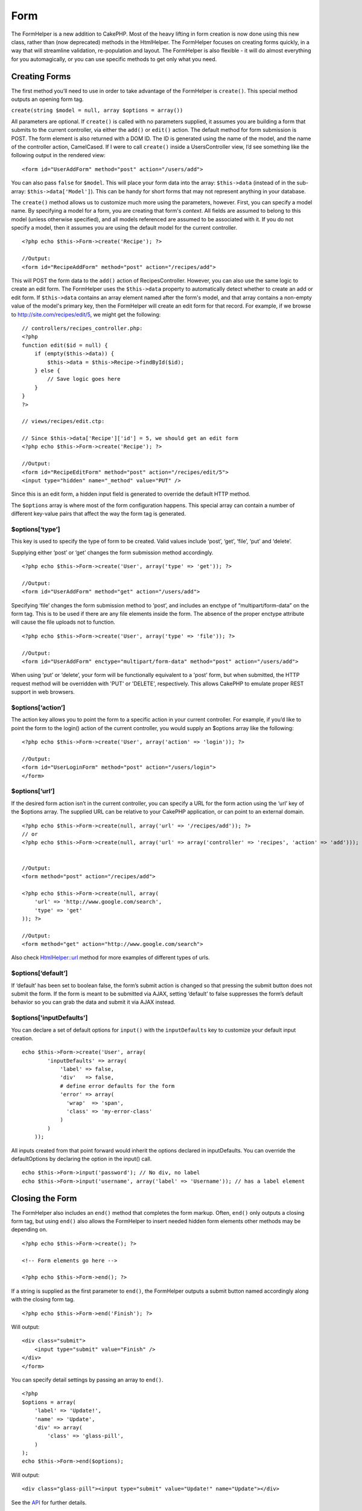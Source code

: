 Form
####

The FormHelper is a new addition to CakePHP. Most of the heavy lifting
in form creation is now done using this new class, rather than (now
deprecated) methods in the HtmlHelper. The FormHelper focuses on
creating forms quickly, in a way that will streamline validation,
re-population and layout. The FormHelper is also flexible - it will do
almost everything for you automagically, or you can use specific methods
to get only what you need.

Creating Forms
==============

The first method you’ll need to use in order to take advantage of the
FormHelper is ``create()``. This special method outputs an opening form
tag.

``create(string $model = null, array $options = array())``

All parameters are optional. If ``create()`` is called with no
parameters supplied, it assumes you are building a form that submits to
the current controller, via either the ``add()`` or ``edit()`` action.
The default method for form submission is POST. The form element is also
returned with a DOM ID. The ID is generated using the name of the model,
and the name of the controller action, CamelCased. If I were to call
``create()`` inside a UsersController view, I’d see something like the
following output in the rendered view:

::

    <form id="UserAddForm" method="post" action="/users/add">

You can also pass ``false`` for ``$model``. This will place your form
data into the array: ``$this->data`` (instead of in the sub-array:
``$this->data['Model']``). This can be handy for short forms that may
not represent anything in your database.

The ``create()`` method allows us to customize much more using the
parameters, however. First, you can specify a model name. By specifying
a model for a form, you are creating that form's *context*. All fields
are assumed to belong to this model (unless otherwise specified), and
all models referenced are assumed to be associated with it. If you do
not specify a model, then it assumes you are using the default model for
the current controller.

::

    <?php echo $this->Form->create('Recipe'); ?>
     
    //Output:
    <form id="RecipeAddForm" method="post" action="/recipes/add">

This will POST the form data to the ``add()`` action of
RecipesController. However, you can also use the same logic to create an
edit form. The FormHelper uses the ``$this->data`` property to
automatically detect whether to create an add or edit form. If
``$this->data`` contains an array element named after the form's model,
and that array contains a non-empty value of the model's primary key,
then the FormHelper will create an edit form for that record. For
example, if we browse to http://site.com/recipes/edit/5, we might get
the following:

::

    // controllers/recipes_controller.php:
    <?php
    function edit($id = null) {
        if (empty($this->data)) {
            $this->data = $this->Recipe->findById($id);
        } else {
            // Save logic goes here
        }
    }
    ?>

    // views/recipes/edit.ctp:

    // Since $this->data['Recipe']['id'] = 5, we should get an edit form
    <?php echo $this->Form->create('Recipe'); ?>

    //Output:
    <form id="RecipeEditForm" method="post" action="/recipes/edit/5">
    <input type="hidden" name="_method" value="PUT" />

Since this is an edit form, a hidden input field is generated to
override the default HTTP method.

The ``$options`` array is where most of the form configuration happens.
This special array can contain a number of different key-value pairs
that affect the way the form tag is generated.

$options[‘type’]
----------------

This key is used to specify the type of form to be created. Valid values
include ‘post’, ‘get’, ‘file’, ‘put’ and ‘delete’.

Supplying either ‘post’ or ‘get’ changes the form submission method
accordingly.

::

    <?php echo $this->Form->create('User', array('type' => 'get')); ?>
     
    //Output:
    <form id="UserAddForm" method="get" action="/users/add">

Specifying ‘file’ changes the form submission method to ‘post’, and
includes an enctype of “multipart/form-data” on the form tag. This is to
be used if there are any file elements inside the form. The absence of
the proper enctype attribute will cause the file uploads not to
function.

::

    <?php echo $this->Form->create('User', array('type' => 'file')); ?>
     
    //Output:
    <form id="UserAddForm" enctype="multipart/form-data" method="post" action="/users/add">

When using ‘put’ or ‘delete’, your form will be functionally equivalent
to a 'post' form, but when submitted, the HTTP request method will be
overridden with 'PUT' or 'DELETE', respectively. This allows CakePHP to
emulate proper REST support in web browsers.

$options[‘action’]
------------------

The action key allows you to point the form to a specific action in your
current controller. For example, if you’d like to point the form to the
login() action of the current controller, you would supply an $options
array like the following:

::

    <?php echo $this->Form->create('User', array('action' => 'login')); ?>
     
    //Output:
    <form id="UserLoginForm" method="post" action="/users/login">
    </form>

$options[‘url’]
---------------

If the desired form action isn’t in the current controller, you can
specify a URL for the form action using the ‘url’ key of the $options
array. The supplied URL can be relative to your CakePHP application, or
can point to an external domain.

::

    <?php echo $this->Form->create(null, array('url' => '/recipes/add')); ?>
    // or
    <?php echo $this->Form->create(null, array('url' => array('controller' => 'recipes', 'action' => 'add'))); ?>


    //Output:
    <form method="post" action="/recipes/add">
     
    <?php echo $this->Form->create(null, array(
        'url' => 'http://www.google.com/search',
        'type' => 'get'
    )); ?>
     
    //Output:
    <form method="get" action="http://www.google.com/search">

Also check `HtmlHelper::url <https://book.cakephp.org/view/1448/url>`_
method for more examples of different types of urls.

$options[‘default’]
-------------------

If ‘default’ has been set to boolean false, the form’s submit action is
changed so that pressing the submit button does not submit the form. If
the form is meant to be submitted via AJAX, setting ‘default’ to false
suppresses the form’s default behavior so you can grab the data and
submit it via AJAX instead.

$options['inputDefaults']
-------------------------

You can declare a set of default options for ``input()`` with the
``inputDefaults`` key to customize your default input creation.

::

    echo $this->Form->create('User', array(
            'inputDefaults' => array(
                'label' => false,
                'div'   => false,
                # define error defaults for the form
                'error' => array(
                  'wrap'  => 'span', 
                  'class' => 'my-error-class'
                )
            )
        ));

All inputs created from that point forward would inherit the options
declared in inputDefaults. You can override the defaultOptions by
declaring the option in the input() call.

::

    echo $this->Form->input('password'); // No div, no label
    echo $this->Form->input('username', array('label' => 'Username')); // has a label element

Closing the Form
================

The FormHelper also includes an ``end()`` method that completes the form
markup. Often, ``end()`` only outputs a closing form tag, but using
``end()`` also allows the FormHelper to insert needed hidden form
elements other methods may be depending on.

::

    <?php echo $this->Form->create(); ?>
     
    <!-- Form elements go here -->
     
    <?php echo $this->Form->end(); ?>

If a string is supplied as the first parameter to ``end()``, the
FormHelper outputs a submit button named accordingly along with the
closing form tag.

::

    <?php echo $this->Form->end('Finish'); ?>
     

Will output:

::

     
    <div class="submit">
        <input type="submit" value="Finish" />
    </div>
    </form>

You can specify detail settings by passing an array to ``end()``.

::

    <?php 
    $options = array(
        'label' => 'Update!',
        'name' => 'Update',
        'div' => array(
            'class' => 'glass-pill',
        )
    );
    echo $this->Form->end($options);

Will output:

::

    <div class="glass-pill"><input type="submit" value="Update!" name="Update"></div>

See the `API <https://api.cakephp.org>`_ for further details.

Automagic Form Elements
=======================

First, let’s look at some of the more automatic form creation methods in
the FormHelper. The main method we’ll look at is input(). This method
will automatically inspect the model field it has been supplied in order
to create an appropriate input for that field.

input(string $fieldName, array $options = array())

+--------------------------------------------------+--------------------------------------------------------+
| Column Type                                      | Resulting Form Field                                   |
+==================================================+========================================================+
| string (char, varchar, etc.)                     | text                                                   |
+--------------------------------------------------+--------------------------------------------------------+
| boolean, tinyint(1)                              | checkbox                                               |
+--------------------------------------------------+--------------------------------------------------------+
| text                                             | textarea                                               |
+--------------------------------------------------+--------------------------------------------------------+
| text, with name of password, passwd, or psword   | password                                               |
+--------------------------------------------------+--------------------------------------------------------+
| date                                             | day, month, and year selects                           |
+--------------------------------------------------+--------------------------------------------------------+
| datetime, timestamp                              | day, month, year, hour, minute, and meridian selects   |
+--------------------------------------------------+--------------------------------------------------------+
| time                                             | hour, minute, and meridian selects                     |
+--------------------------------------------------+--------------------------------------------------------+

For example, let’s assume that my User model includes fields for a
username (varchar), password (varchar), approved (datetime) and quote
(text). I can use the input() method of the FormHelper to create
appropriate inputs for all of these form fields.

::

    <?php echo $this->Form->create(); ?>
     
        <?php
            echo $this->Form->input('username');   //text
            echo $this->Form->input('password');   //password
            echo $this->Form->input('approved');   //day, month, year, hour, minute, meridian
            echo $this->Form->input('quote');      //textarea
        ?>
     
    <?php echo $this->Form->end('Add'); ?>

A more extensive example showing some options for a date field:

::

            echo $this->Form->input('birth_dt', array( 'label' => 'Date of birth'
                                        , 'dateFormat' => 'DMY'
                                        , 'minYear' => date('Y') - 70
                                        , 'maxYear' => date('Y') - 18 ));

Besides the specific input options found below you can specify any html
attribute (for instance onfocus). For more information on $options and
$htmlAttributes see :doc:`/The-Manual/Core-Helpers/HTML`.

And to round off, here's an example for creating a hasAndBelongsToMany
select. Assume that User hasAndBelongsToMany Group. In your controller,
set a camelCase plural variable (group -> groups in this case, or
ExtraFunkyModel -> extraFunkyModels) with the select options. In the
controller action you would put the following:

::

    $this->set('groups', $this->User->Group->find('list'));

And in the view a multiple select can be expected with this simple code:

::

    echo $this->Form->input('Group');

If you want to create a select field while using a belongsTo- or
hasOne-Relation, you can add the following to your Users-controller
(assuming your User belongsTo Group):

::

    $this->set('groups', $this->User->Group->find('list'));

Afterwards, add the following to your form-view:

::

    echo $this->Form->input('group_id');

If your model name consists of two or more words, e.g., "UserGroup",
when passing the data using set() you should name your data in a
pluralised and camelCased format as follows:

::

    $this->set('userGroups', $this->UserGroup->find('list'));
    // or
    $this->set('reallyInappropriateModelNames', $this->ReallyInappropriateModelName->find('list'));

Field naming convention
-----------------------

The Form helper is pretty smart. Whenever you specify a field name with
the form helper methods, it'll automatically use the current model name
to build an input with a format like the following:

::

    <input type="text" id="ModelnameFieldname" name="data[Modelname][fieldname]">

You can manually specify the model name by passing in
Modelname.fieldname as the first parameter.

::

    echo $this->Form->input('Modelname.fieldname');

If you need to specify multiple fields using the same field name, thus
creating an array that can be saved in one shot with saveAll(), use the
following convention:

::

    <?php 
       echo $this->Form->input('Modelname.0.fieldname');
       echo $this->Form->input('Modelname.1.fieldname');
    ?>

    <input type="text" id="Modelname0Fieldname" name="data[Modelname][0][fieldname]">
    <input type="text" id="Modelname1Fieldname" name="data[Modelname][1][fieldname]">

$options[‘type’]
----------------

You can force the type of an input (and override model introspection) by
specifying a type. In addition to the field types found in the :doc:`/The-Manual/Core-Helpers/Form`, you can also create
‘file’, and ‘password’ inputs.

::

    <?php echo $this->Form->input('field', array('type' => 'file')); ?>
     
    Output:
     
    <div class="input">
        <label for="UserField">Field</label>
        <input type="file" name="data[User][field]" value="" id="UserField" />
    </div>

$options[‘before’], $options[‘between’], $options[‘separator’] and $options[‘after’]
------------------------------------------------------------------------------------

Use these keys if you need to inject some markup inside the output of
the input() method.

::

    <?php echo $this->Form->input('field', array(
        'before' => '--before--',
        'after' => '--after--',
        'between' => '--between---'
    ));?>
     
    Output:
     
    <div class="input">
    --before--
    <label for="UserField">Field</label>
    --between---
    <input name="data[User][field]" type="text" value="" id="UserField" />
    --after--
    </div>

For radio type input the 'separator' attribute can be used to inject
markup to separate each input/label pair.

::

    <?php echo $this->Form->input('field', array(
        'before' => '--before--',
        'after' => '--after--',
        'between' => '--between---',
        'separator' => '--separator--',
        'options' => array('1', '2') 
    ));?>
     
    Output:
     
    <div class="input">
    --before--
    <input name="data[User][field]" type="radio" value="1" id="UserField1" />
    <label for="UserField1">1</label>
    --separator--
    <input name="data[User][field]" type="radio" value="2" id="UserField2" />
    <label for="UserField2">2</label>
    --between---
    --after--
    </div>

For ``date`` and ``datetime`` type elements the 'separator' attribute
can be used to change the string between select elements. Defaults to
'-'.

$options[‘options’]
-------------------

This key allows you to manually specify options for a select input, or
for a radio group. Unless the ‘type’ is specified as ‘radio’, the
FormHelper will assume that the target output is a select input.

::

    <?php echo $this->Form->input('field', array('options' => array(1,2,3,4,5))); ?>

Output:

::

    <div class="input">
        <label for="UserField">Field</label>
        <select name="data[User][field]" id="UserField">
            <option value="0">1</option>
            <option value="1">2</option>
            <option value="2">3</option>
            <option value="3">4</option>
            <option value="4">5</option>
        </select>
    </div>

Options can also be supplied as key-value pairs.

::

    <?php echo $this->Form->input('field', array('options' => array(
        'Value 1'=>'Label 1',
        'Value 2'=>'Label 2',
        'Value 3'=>'Label 3'
     ))); ?>

Output:

::

    <div class="input">
        <label for="UserField">Field</label>
        <select name="data[User][field]" id="UserField">
            <option value="Value 1">Label 1</option>
            <option value="Value 2">Label 2</option>
            <option value="Value 3">Label 3</option>
        </select>
    </div>

If you would like to generate a select with optgroups, just pass data in
hierarchical format. Works on multiple checkboxes and radio buttons too,
but instead of optgroups wraps elements in fieldsets.

::

    <?php echo $this->Form->input('field', array('options' => array(
        'Label1' => array(
           'Value 1'=>'Label 1',
           'Value 2'=>'Label 2'
        ),
        'Label2' => array(
           'Value 3'=>'Label 3'
        )
     ))); ?>

Output:

::

    <div class="input">
        <label for="UserField">Field</label>
        <select name="data[User][field]" id="UserField">
            <optgroup label="Label1">
                <option value="Value 1">Label 1</option>
                <option value="Value 2">Label 2</option>
            </optgroup>
            <optgroup label="Label2">
                <option value="Value 3">Label 3</option>
            </optgroup>
        </select>
    </div>

$options[‘multiple’]
--------------------

If ‘multiple’ has been set to true for an input that outputs a select,
the select will allow multiple selections.

::

    echo $this->Form->input('Model.field', array( 'type' => 'select', 'multiple' => true ));

Alternatively set ‘multiple’ to ‘checkbox’ to output a list of related
check boxes.

::

    echo $this->Form->input('Model.field', array(
        'type' => 'select', 
        'multiple' => 'checkbox',
        'options' => array(
                'Value 1' => 'Label 1',
                'Value 2' => 'Label 2'
        )
    ));

Output:

::

    <div class="input select">
       <label for="ModelField">Field</label>
       <input name="data[Model][field]" value="" id="ModelField" type="hidden">
       <div class="checkbox">
          <input name="data[Model][field][]" value="Value 1" id="ModelField1" type="checkbox">
          <label for="ModelField1">Label 1</label>
       </div>
       <div class="checkbox">
          <input name="data[Model][field][]" value="Value 2" id="ModelField2" type="checkbox">
          <label for="ModelField2">Label 2</label>
       </div>
    </div>

$options[‘maxLength’]
---------------------

Defines the maximum number of characters allowed in a text input.

$options[‘div’]
---------------

Use this option to set attributes of the input's containing div. Using a
string value will set the div's class name. An array will set the div's
attributes to those specified by the array's keys/values. Alternatively,
you can set this key to false to disable the output of the div.

Setting the class name:

::

        echo $this->Form->input('User.name', array('div' => 'class_name'));

Output:

::

    <div class="class_name">
        <label for="UserName">Name</label>
        <input name="data[User][name]" type="text" value="" id="UserName" />
    </div>

Setting multiple attributes:

::

        echo $this->Form->input('User.name', array('div' => array('id' => 'mainDiv', 'title' => 'Div Title', 'style' => 'display:block')));

Output:

::

    <div class="input text" id="mainDiv" title="Div Title" style="display:block">
        <label for="UserName">Name</label>
        <input name="data[User][name]" type="text" value="" id="UserName" />
    </div>

Disabling div output:

::

        <?php echo $this->Form->input('User.name', array('div' => false));?>

Output:

::

        <label for="UserName">Name</label>
        <input name="data[User][name]" type="text" value="" id="UserName" />

$options[‘label’]
-----------------

Set this key to the string you would like to be displayed within the
label that usually accompanies the input.

::

    <?php echo $this->Form->input( 'User.name', array( 'label' => 'The User Alias' ) );?>

Output:

::

    <div class="input">
        <label for="UserName">The User Alias</label>
        <input name="data[User][name]" type="text" value="" id="UserName" />
    </div>

Alternatively, set this key to false to disable the output of the label.

::

    <?php echo $this->Form->input( 'User.name', array( 'label' => false ) ); ?>

Output:

::

    <div class="input">
        <input name="data[User][name]" type="text" value="" id="UserName" />
    </div>

Set this to an array to provide additional options for the ``label``
element. If you do this, you can use a ``text`` key in the array to
customize the label text.

::

    <?php echo $this->Form->input( 'User.name', array( 'label' => array('class' => 'thingy', 'text' => 'The User Alias') ) ); ?>

Output:

::

    <div class="input">
        <label for="UserName" class="thingy">The User Alias</label>
        <input name="data[User][name]" type="text" value="" id="UserName" />
    </div>

$options['legend']
------------------

Some inputs like radio buttons will be automatically wrapped in a
fieldset with a legend title derived from the fields name. The title can
be overridden with this option. Setting this option to false will
completely eliminate the fieldset.

$options[‘id’]
--------------

Set this key to force the value of the DOM id for the input.

$options['error']
-----------------

Using this key allows you to override the default model error messages
and can be used, for example, to set i18n messages. It has a number of
suboptions which control the wrapping element, wrapping element class
name, and whether HTML in the error message will be escaped.

To disable error message output set the error key to false.

::

    $this->Form->input('Model.field', array('error' => false));

To modify the wrapping element type and its class, use the following
format:

::

    $this->Form->input('Model.field', array('error' => array('wrap' => 'span', 'class' => 'bzzz')));

To prevent HTML being automatically escaped in the error message output,
set the escape suboption to false:

::

    $this->Form->input('Model.field', array('error' => array('escape' => false)));

To override the model error messages use an associate array with the
keyname of the validation rule:

::

    $this->Form->input('Model.field', array('error' => array('tooShort' => __('This is not long enough', true) )));

As seen above you can set the error message for each validation rule you
have in your models. In addition you can provide i18n messages for your
forms.

$options['default']
-------------------

Used to set a default value for the input field. The value is used if
the data passed to the form does not contain a value for the field (or
if no data is passed at all).

Example usage:

::

    <?php 
        echo $this->Form->input('ingredient', array('default'=>'Sugar')); 
    ?>

Example with select field (Size "Medium" will be selected as default):

::

    <?php 
        $sizes = array('s'=>'Small', 'm'=>'Medium', 'l'=>'Large');
        echo $this->Form->input('size', array('options'=>$sizes, 'default'=>'m')); 
    ?>

You cannot use ``default`` to check a checkbox - instead you might set
the value in ``$this->data`` in your controller, ``$this->Form->data``
in your view, or set the input option ``checked`` to true.

Date and datetime fields' default values can be set by using the
'selected' key.

$options[‘selected’]
--------------------

Used in combination with a select-type input (i.e. For types select,
date, time, datetime). Set ‘selected’ to the value of the item you wish
to be selected by default when the input is rendered.

::

    echo $this->Form->input('close_time', array('type' => 'time', 'selected' => '13:30:00'));

The selected key for date and datetime inputs may also be a UNIX
timestamp.

$options[‘rows’], $options[‘cols’]
----------------------------------

These two keys specify the number of rows and columns in a textarea
input.

::

    echo $this->Form->input('textarea', array('rows' => '5', 'cols' => '5'));

Output:

::

    <div class="input text">
        <label for="FormTextarea">Textarea</label>
        <textarea name="data[Form][textarea]" cols="5" rows="5" id="FormTextarea" >
        </textarea>
    </div>

$options[‘empty’]
-----------------

If set to true, forces the input to remain empty.

When passed to a select list, this creates a blank option with an empty
value in your drop down list. If you want to have a empty value with
text displayed instead of just a blank option, pass in a string to
empty.

::

    <?php echo $this->Form->input('field', array('options' => array(1,2,3,4,5), 'empty' => '(choose one)')); ?>

Output:

::

    <div class="input">
        <label for="UserField">Field</label>
        <select name="data[User][field]" id="UserField">
            <option value="">(choose one)</option>
            <option value="0">1</option>
            <option value="1">2</option>
            <option value="2">3</option>
            <option value="3">4</option>
            <option value="4">5</option>
        </select>
    </div>

If you need to set the default value in a password field to blank, use
'value' => '' instead.

Options can also supplied as key-value pairs.

$options[‘timeFormat’]
----------------------

Used to specify the format of the select inputs for a time-related set
of inputs. Valid values include ‘12’, ‘24’, and ‘none’.

$options[‘dateFormat’]
----------------------

Used to specify the format of the select inputs for a date-related set
of inputs. Valid values include ‘DMY’, ‘MDY’, ‘YMD’, and ‘NONE’.

$options['minYear'], $options['maxYear']
----------------------------------------

Used in combination with a date/datetime input. Defines the lower and/or
upper end of values shown in the years select field.

$options['interval']
--------------------

This option specifies the number of minutes between each option in the
minutes select box.

::

    <?php echo $this->Form->input('Model.time', array('type' => 'time', 'interval' => 15)); ?>

Would create 4 options in the minute select. One for each 15 minutes.

$options['class']
-----------------

You can set the classname for an input field using ``$options['class']``

::

    echo $this->Form->input('title', array('class' => 'custom-class'));

$options['hiddenField']
-----------------------

For certain input types (checkboxes, radios) a hidden input is created
so that the key in $this->data will exist even without a value
specified.

::

    <input type="hidden" name="data[Post][Published]" id="PostPublished_" value="0" />
    <input type="checkbox" name="data[Post][Published]" value="1" id="PostPublished" />

This can be disabled by setting the ``$options['hiddenField'] = false``.

::

    echo $this->Form->checkbox('published', array('hiddenField' => false));

Which outputs:

::

    <input type="checkbox" name="data[Post][Published]" value="1" id="PostPublished" />

If you want to create multiple blocks of inputs on a form that are all
grouped together, you should use this parameter on all inputs except the
first. If the hidden input is on the page in multiple places, only the
last group of input's values will be saved

In this example, only the tertiary colors would be passed, and the
primary colors would be overridden

::

    <h2>Primary Colors</h2>
    <input type="hidden" name="data[Color][Color]" id="Colors_" value="0" />
    <input type="checkbox" name="data[Color][Color][]" value="5" id="ColorsRed" />
    <label for="ColorsRed">Red</label>
    <input type="checkbox" name="data[Color][Color][]" value="5" id="ColorsBlue" />
    <label for="ColorsBlue">Blue</label>
    <input type="checkbox" name="data[Color][Color][]" value="5" id="ColorsYellow" />
    <label for="ColorsYellow">Yellow</label>

    <h2>Tertiary Colors</h2>
    <input type="hidden" name="data[Color][Color]" id="Colors_" value="0" />
    <input type="checkbox" name="data[Color][Color][]" value="5" id="ColorsGreen" />
    <label for="ColorsGreen">Green</label>
    <input type="checkbox" name="data[Color][Color][]" value="5" id="ColorsPurple" />
    <label for="ColorsPurple">Purple</label>
    <input type="checkbox" name="data[Addon][Addon][]" value="5" id="ColorsOrange" />
    <label for="ColorsOrange">Orange</label>

Disabling the ``'hiddenField'`` on the second input group would prevent
this behavior

File Fields
===========

To add a file upload field to a form, you must first make sure that the
form enctype is set to "multipart/form-data", so start off with a create
function such as the following.

::

    echo $this->Form->create('Document', array('enctype' => 'multipart/form-data') );
    // OR
    echo $this->Form->create('Document', array('type' => 'file'));

Next add either of the two lines to your form view file.

::

    echo $this->Form->input('Document.submittedfile', array('between'=>'<br />','type'=>'file'));

    // or

    echo $this->Form->file('Document.submittedfile');

Due to the limitations of HTML itself, it is not possible to put default
values into input fields of type 'file'. Each time the form is
displayed, the value inside will be empty.

Upon submission, file fields provide an expanded data array to the
script receiving the form data.

For the example above, the values in the submitted data array would be
organized as follows, if the CakePHP was installed on a Windows server.
'tmp\_name' will have a different path in a Unix environment.

::


    $this->data['Document']['submittedfile'] = array(
        'name' => conference_schedule.pdf
        'type' => application/pdf
        'tmp_name' => C:/WINDOWS/TEMP/php1EE.tmp
        'error' => 0
        'size' => 41737
    );

This array is generated by PHP itself, so for more detail on the way PHP
handles data passed via file fields `read the PHP manual section on file
uploads <https://secure.php.net/features.file-upload>`_.

Validating Uploads
------------------

Below is an example validation method you could define in your model to
validate whether a file has been successfully uploaded.

::

    // Based on comment 8 from: https://bakery.cakephp.org/articles/view/improved-advance-validation-with-parameters

    function isUploadedFile($params){
        $val = array_shift($params);
        if ((isset($val['error']) && $val['error'] == 0) ||
        (!empty( $val['tmp_name']) && $val['tmp_name'] != 'none')) {
            return is_uploaded_file($val['tmp_name']);
        }
        return false;
    }

Form Element-Specific Methods
=============================

The rest of the methods available in the FormHelper are for creating
specific form elements. Many of these methods also make use of a special
$options parameter. In this case, however, $options is used primarily to
specify HTML tag attributes (such as the value or DOM id of an element
in the form).

::

    <?php echo $this->Form->text('username', array('class' => 'users')); ?>

Will output:

::

     
    <input name="data[User][username]" type="text" class="users" id="UserUsername" />

checkbox
--------

``checkbox(string $fieldName, array $options)``

Creates a checkbox form element. This method also generates an
associated hidden form input to force the submission of data for the
specified field.

::

    <?php echo $this->Form->checkbox('done'); ?>

Will output:

::

    <input type="hidden" name="data[User][done]" value="0" id="UserDone_" />
    <input type="checkbox" name="data[User][done]" value="1" id="UserDone" />

It is possible to specify the value of the checkbox by using the
$options array:

::

    <?php echo $this->Form->checkbox('done', array('value' => 555)); ?>

Will output:

::

    <input type="hidden" name="data[User][done]" value="0" id="UserDone_" />
    <input type="checkbox" name="data[User][done]" value="555" id="UserDone" />

If you don't want the Form helper to create a hidden input:

::

    <?php echo $this->Form->checkbox('done', array('hiddenField' => false)); ?>

Will output:

::

    <input type="checkbox" name="data[User][done]" value="1" id="UserDone" />

button
------

``button(string $title, array $options = array())``

Creates an HTML button with the specified title and a default type of
"button". Setting ``$options['type']`` will output one of the three
possible button types:

#. submit: Same as the ``$this->Form->submit`` method - (the default).
#. reset: Creates a form reset button.
#. button: Creates a standard push button.

::

    <?php
    echo $this->Form->button('A Button');
    echo $this->Form->button('Another Button', array('type'=>'button'));
    echo $this->Form->button('Reset the Form', array('type'=>'reset'));
    echo $this->Form->button('Submit Form', array('type'=>'submit'));
    ?>

Will output:

::

    <button type="submit">A Button</button>
    <button type="button">Another Button</button>
    <button type="reset">Reset the Form</button>
    <button type="submit">Submit Form</button>

The ``button`` input type allows for a special ``$option`` attribute
called ``'escape'`` which accepts a bool and determines whether to HTML
entity encode the $title of the button. Defaults to false.

::

    <?php 
        echo $this->Form->button('Submit Form', array('type'=>'submit','escape'=>true));
    ?>

year
----

``year(string $fieldName, int $minYear, int $maxYear, mixed $selected, array $attributes)``

Creates a select element populated with the years from ``$minYear`` to
``$maxYear``, with the $selected year selected by default. HTML
attributes may be supplied in $attributes. If ``$attributes['empty']``
is false, the select will not include an empty option.

::

    <?php
    echo $this->Form->year('purchased',2000,date('Y'));
    ?>

Will output:

::

    <select name="data[User][purchased][year]" id="UserPurchasedYear">
    <option value=""></option>
    <option value="2009">2009</option>
    <option value="2008">2008</option>
    <option value="2007">2007</option>
    <option value="2006">2006</option>
    <option value="2005">2005</option>
    <option value="2004">2004</option>
    <option value="2003">2003</option>

    <option value="2002">2002</option>
    <option value="2001">2001</option>
    <option value="2000">2000</option>
    </select>

month
-----

``month(string $fieldName, mixed $selected, array $attributes)``

Creates a select element populated with month names.

::

    <?php
    echo $this->Form->month('mob');
    ?>

Will output:

::

    <select name="data[User][mob][month]" id="UserMobMonth">
    <option value=""></option>
    <option value="01">January</option>
    <option value="02">February</option>
    <option value="03">March</option>
    <option value="04">April</option>
    <option value="05">May</option>
    <option value="06">June</option>
    <option value="07">July</option>
    <option value="08">August</option>
    <option value="09">September</option>
    <option value="10">October</option>
    <option value="11">November</option>
    <option value="12">December</option>
    </select>

You can pass in your own array of months to be used by setting the
'monthNames' attribute, or have months displayed as numbers by passing
false. (Note: the default months are internationalized and can be
translated using localization.)

::

    <?php
    echo $this->Form->month('mob', null, array('monthNames' => false));
    ?>

dateTime
--------

``dateTime($fieldName, $dateFormat = 'DMY', $timeFormat = '12', $selected = null, $attributes = array())``

Creates a set of select inputs for date and time. Valid values for
$dateformat are ‘DMY’, ‘MDY’, ‘YMD’ or ‘NONE’. Valid values for
$timeFormat are ‘12’, ‘24’, and null.

You can specify not to display empty values by setting "array('empty' =>
false)" in the attributes parameter. You also can pre-select the current
datetime by setting $selected = null and $attributes = array("empty" =>
false).

day
---

``day(string $fieldName, mixed $selected, array $attributes)``

Creates a select element populated with the (numerical) days of the
month.

To create an empty option with prompt text of your choosing (e.g. the
first option is 'Day'), you can supply the text as the final parameter
as follows:

::

    <?php
    echo $this->Form->day('created');
    ?>

Will output:

::

    <select name="data[User][created][day]" id="UserCreatedDay">
    <option value=""></option>
    <option value="01">1</option>
    <option value="02">2</option>
    <option value="03">3</option>
    ...
    <option value="31">31</option>
    </select>

hour
----

``hour(string $fieldName, boolean $format24Hours, mixed $selected, array $attributes)``

Creates a select element populated with the hours of the day.

minute
------

``minute(string $fieldName, mixed $selected, array $attributes)``

Creates a select element populated with the minutes of the hour.

One of the possible values for *$attributes* is called 'interval'. To
display an automagic select menu in 15-minute increments, add the
following in the attributes array:

::

    $this->Form->minute('example_time_field', null, array('interval' => 15));

meridian
--------

``meridian(string $fieldName, mixed $selected, array $attributes)``

Creates a select element populated with ‘am’ and ‘pm’.

error
-----

``error(string $fieldName, mixed $text, array $options)``

Shows a validation error message, specified by $text, for the given
field, in the event that a validation error has occurred.

Options:

-  'escape' bool Whether or not to html escape the contents of the
   error.
-  'wrap' mixed Whether or not the error message should be wrapped in a
   div. If a string, will be used as the HTML tag to use.
-  'class' string The classname for the error message

file
----

``file(string $fieldName, array $options)``

Creates a file input.

::

    <?php
    echo $this->Form->create('User',array('type'=>'file'));
    echo $this->Form->file('avatar');
    ?>

Will output:

::

    <form enctype="multipart/form-data" method="post" action="/users/add">
    <input name="data[User][avatar]" value="" id="UserAvatar" type="file">

When using ``$this->Form->file()``, remember to set the form
encoding-type, by setting the type option to 'file' in
``$this->Form->create()``

hidden
------

``hidden(string $fieldName, array $options)``

Creates a hidden form input. Example:

::

    <?php
    echo $this->Form->hidden('id');
    ?>

Will output:

::

    <input name="data[User][id]" value="" id="UserId" type="hidden">

isFieldError
------------

``isFieldError(string $fieldName)``

Returns true if the supplied $fieldName has an active validation error.

::

    <?php
    if ($this->Form->isFieldError('gender')){
        echo $this->Form->error('gender');
    }
    ?>

When using ``$this->Form->input()``, errors are rendered by default.

label
-----

``label(string $fieldName, string $text, array $attributes)``

Creates a label tag, populated with $text.

::

    <?php
    echo $this->Form->label('status');
    ?>

Will output:

::

    <label for="UserStatus">Status</label>

password
--------

``password(string $fieldName, array $options)``

Creates a password field.

::

    <?php
    echo $this->Form->password('password');
    ?>

Will output:

::

    <input name="data[User][password]" value="" id="UserPassword" type="password">

radio
-----

``radio(string $fieldName, array $options, array $attributes)``

Creates a radio button input. Use ``$attributes['value']`` to set which
value should be selected default.

Use ``$attributes['separator']`` to specify HTML in between radio
buttons (e.g. <br />).

Radio elements are wrapped with a label and fieldset by default. Set
``$attributes['legend']`` to false to remove them.

::

    <?php
    $options=array('M'=>'Male','F'=>'Female');
    $attributes=array('legend'=>false);
    echo $this->Form->radio('gender',$options,$attributes);
    ?>

Will output:

::

    <input name="data[User][gender]" id="UserGender_" value="" type="hidden">
    <input name="data[User][gender]" id="UserGenderM" value="M" type="radio">
    <label for="UserGenderM">Male</label>
    <input name="data[User][gender]" id="UserGenderF" value="F" type="radio">
    <label for="UserGenderF">Female</label>

If for some reason you don't want the hidden input, setting
``$attributes['value']`` to a selected value or boolean false will do
just that.

select
------

``select(string $fieldName, array $options, mixed $selected, array $attributes)``

Creates a select element, populated with the items in ``$options``, with
the option specified by ``$selected`` shown as selected by default. If
you wish to display your own default option, add your string value to
the 'empty' key in the ``$attributes`` variable, or set it to false to
turn off the default empty option

::

    <?php
    $options = array('M' => 'Male', 'F' => 'Female');
    echo $this->Form->select('gender', $options)
    ?>

Will output:

::

    <select name="data[User][gender]" id="UserGender">
    <option value=""></option>
    <option value="M">Male</option>
    <option value="F">Female</option>
    </select>

The ``select`` input type allows for a special ``$option`` attribute
called ``'escape'`` which accepts a bool and determines whether to HTML
entity encode the contents of the select options. Defaults to true.

::

    <?php
    $options = array('M' => 'Male', 'F' => 'Female');
    echo $this->Form->select('gender', $options, null, array('escape' => false));
    ?>

submit
------

``submit(string $caption, array $options)``

Creates a submit button with caption ``$caption``. If the supplied
``$caption`` is a URL to an image (it contains a ‘.’ character), the
submit button will be rendered as an image.

It is enclosed between ``div`` tags by default; you can avoid this by
declaring ``$options['div'] = false``.

::

    <?php
    echo $this->Form->submit();
    ?>

Will output:

::

    <div class="submit"><input value="Submit" type="submit"></div>

You can also pass a relative or absolute url to an image for the caption
parameter instead of caption text.

::

    <?php
    echo $this->Form->submit('ok.png');
    ?>

Will output:

::

    <div class="submit"><input type="image" src="/img/ok.png"></div>

text
----

``text(string $fieldName, array $options)``

Creates a text input field.

::

    <?php
    echo $this->Form->text('first_name');
    ?>

Will output:

::

    <input name="data[User][first_name]" value="" id="UserFirstName" type="text">

textarea
--------

``textarea(string $fieldName, array $options)``

Creates a textarea input field.

::

    <?php
    echo $this->Form->textarea('notes');
    ?>

Will output:

::

    <textarea name="data[User][notes]" id="UserNotes"></textarea>

The ``textarea`` input type allows for the ``$options`` attribute of
``'escape'`` which determines whether or not the contents of the
textarea should be escaped. Defaults to ``true``.

::

    <?php
    echo $this->Form->textarea('notes', array('escape' => false));
    // OR....
    echo $this->Form->input('notes', array('type' => 'textarea', 'escape' => false));
    ?>

1.3 improvements
================

The FormHelper is one of the most frequently used classes in CakePHP,
and has had several improvements made to it.

**Entity depth limitations**

In 1.2 there was a hard limit of 5 nested keys. This posed significant
limitations on form input creation in some contexts. In 1.3 you can now
create infinitely nested form element keys. Validation errors and value
reading for arbitrary depths has also been added.

**Model introspection**

Support for adding 'required' classes, and properties like ``maxlength``
to hasMany and other associations has been improved. In the past only 1
model and a limited set of associations would be introspected. In 1.3
models are introspected as needed, providing validation and additional
information such as maxlength.

**Default options for input()**

In the past if you needed to use ``'div' => false``, or
``'label' => false`` you would need to set those options on each and
every call to ``input()``. Instead in 1.3 you can declare a set of
default options for ``input()`` with the ``inputDefaults`` key.

::

    echo $this->Form->create('User', array(
            'inputDefaults' => array(
                'label' => false,
                'div' => false
            )
        ));

All inputs created from that point forward would inherit the options
declared in inputDefaults. You can override the defaultOptions by
declaring the option in the input() call.

::

    echo $this->Form->input('password'); // No div, no label
    echo $this->Form->input('username', array('label' => 'Username')); // has a label element

**Omit attributes**

You can now set any attribute key to null or false in an
options/attributes array to omit that attribute from a particular html
tag.

::

    echo $this->Form->input('username', array(
        'div' => array('class' => false)
    )); // Omits the 'class' attribute added by default to div tag

**Accept-charset**

Forms now get an accept-charset set automatically, it will match the
value of ``App.encoding``, it can be overridden or removed using the
'encoding' option when calling create().

::

    // To remove the accept-charset attribute.
    echo $this->Form->create('User', array('encoding' => null));

**Removed parameters**

Many methods such as ``select``, ``year``, ``month``, ``day``, ``hour``,
``minute``, ``meridian`` and ``datetime`` took a ``$showEmpty``
parameter, these have all been removed and rolled into the
``$attributes`` parameter using the ``'empty'`` key.

**Default url**

The default url for forms either was ``add`` or ``edit`` depending on
whether or not a primary key was detected in the data array. In 1.3 the
default url will be the current action, making the forms submit to the
action you are currently on.

**Disabling hidden inputs for radio and checkbox**

The automatically generated hidden inputs for radio and checkbox inputs
can be disabled by setting the ``'hiddenField'`` option to ``false``.

**button()**

button() now creates button elements, these elements by default do not
have html entity encoding enabled. You can enable html escaping using
the ``escape`` option. The former features of ``FormHelper::button``
have been moved to ``FormHelper::submit``.

**submit()**

Due to changes in ``button()``, ``submit()`` can now generate reset, and
other types of input buttons. Use the ``type`` option to change the
default type of button generated. In addition to creating all types of
buttons, ``submit()`` has ``before`` and ``after`` options that behave
exactly like their counterparts in ``input()``.

**$options['format']**

The HTML generated by the form helper is now more flexible than ever
before. The $options parameter to Form::input() now supports an array of
strings describing the template you would like said element to follow.
It's just been recently added to SCM, and has a few bugs for non PHP 5.3
users, but should be quite useful for all. The supported array keys are
``array('before', 'input', 'between', 'label', 'after', 'error')``.
